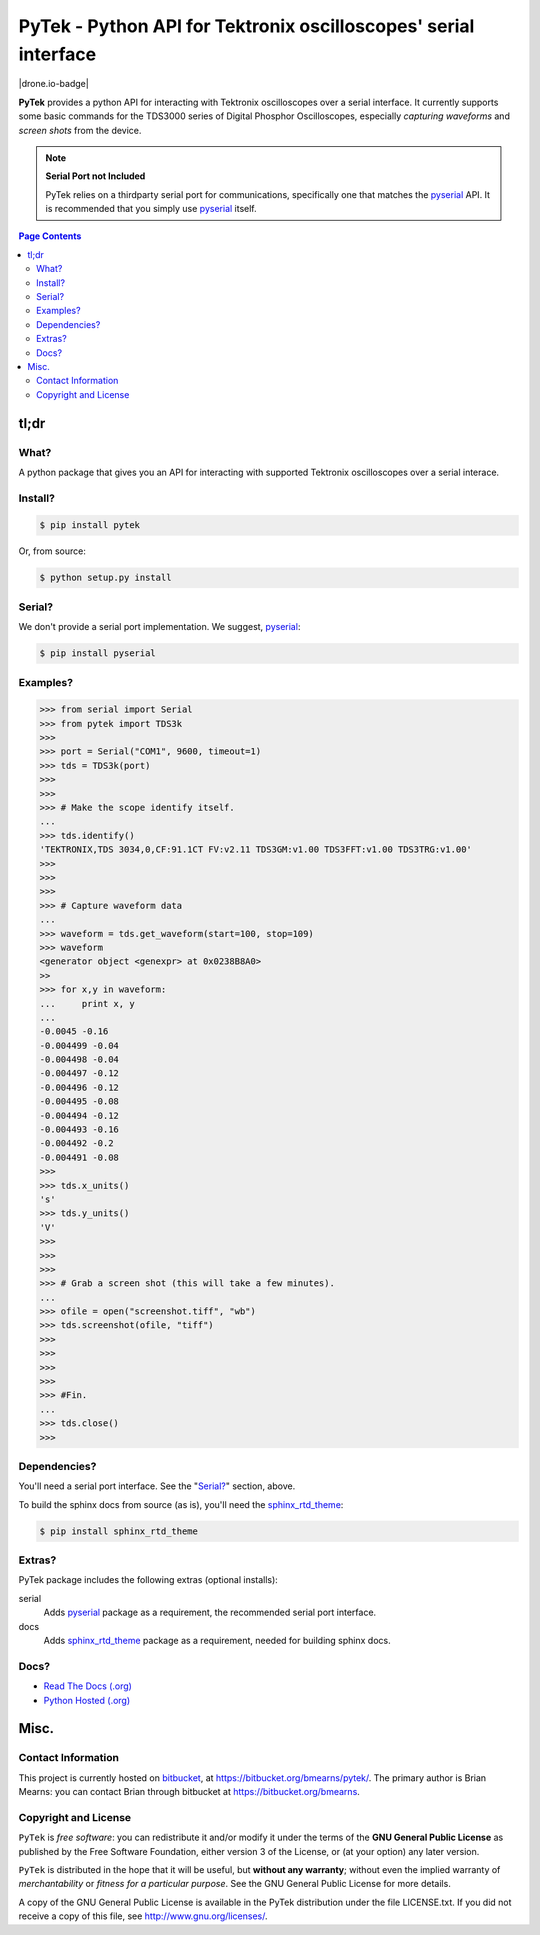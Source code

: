 =================================================================
PyTek - Python API for Tektronix oscilloscopes' serial interface
=================================================================

.. # POST TITLE
.. # BEGIN BADGES

|license-badge| |drone.io-badge|

.. |license-badge| image:: http://img.shields.io/badge/license-GPLv3-brightgreen.svg
    :alt: [GPLv3]
    :target: https://www.gnu.org/licenses/gpl.html

.. _pyserial: http://pyserial.sourceforge.net/
.. _sphinx_rtd_theme: https://github.com/snide/sphinx_rtd_theme

.. # END BADGES


**PyTek** provides a python API for interacting with Tektronix oscilloscopes over a serial
interface. It currently supports some basic commands for the TDS3000
series of Digital Phosphor Oscilloscopes, especially *capturing waveforms*
and *screen shots* from the device.

.. note:: **Serial Port not Included**

    PyTek relies on a thirdparty serial port for communications, specifically
    one that matches the `pyserial`_ API. It is recommended that you simply use
    `pyserial`_ itself.


.. contents:: **Page Contents**
    :local:
    :depth: 2
    :backlinks: top

tl;dr
---------------

What?
~~~~~~~~~~~~~~
A python package that gives you an API for interacting with supported Tektronix
oscilloscopes over a serial interace.

Install?
~~~~~~~~~~~~~

.. code:: bash

    $ pip install pytek

Or, from source:

.. code:: bash

    $ python setup.py install


Serial?
~~~~~~~~~~~~~

We don't provide a serial port implementation. We suggest, `pyserial`_:

.. code:: bash

    $ pip install pyserial

Examples?
~~~~~~~~~~~~~~~~~~

.. code:: python

    >>> from serial import Serial
    >>> from pytek import TDS3k
    >>>
    >>> port = Serial("COM1", 9600, timeout=1)
    >>> tds = TDS3k(port)
    >>>
    >>>
    >>> # Make the scope identify itself.
    ...
    >>> tds.identify()
    'TEKTRONIX,TDS 3034,0,CF:91.1CT FV:v2.11 TDS3GM:v1.00 TDS3FFT:v1.00 TDS3TRG:v1.00'
    >>>
    >>>
    >>>
    >>> # Capture waveform data
    ...
    >>> waveform = tds.get_waveform(start=100, stop=109)
    >>> waveform
    <generator object <genexpr> at 0x0238B8A0>
    >>
    >>> for x,y in waveform:
    ...     print x, y
    ...
    -0.0045 -0.16
    -0.004499 -0.04
    -0.004498 -0.04
    -0.004497 -0.12
    -0.004496 -0.12
    -0.004495 -0.08
    -0.004494 -0.12
    -0.004493 -0.16
    -0.004492 -0.2
    -0.004491 -0.08
    >>>
    >>> tds.x_units()
    's'
    >>> tds.y_units()
    'V'
    >>>
    >>>
    >>>
    >>> # Grab a screen shot (this will take a few minutes).
    ...
    >>> ofile = open("screenshot.tiff", "wb")
    >>> tds.screenshot(ofile, "tiff")
    >>>
    >>>
    >>>
    >>>
    >>> #Fin.
    ...
    >>> tds.close()
    >>>

Dependencies?
~~~~~~~~~~~~~~~~

You'll need a serial port interface. See the "`Serial?`_" section, above.

To build the sphinx docs from source (as is), you'll need the `sphinx_rtd_theme`_:

.. code:: bash

    $ pip install sphinx_rtd_theme


Extras?
~~~~~~~~~~~~

PyTek package includes the following extras (optional installs):

serial
    Adds `pyserial`_ package as a requirement, the recommended serial port interface.

docs
    Adds `sphinx_rtd_theme`_ package as a requirement, needed for building sphinx docs.


Docs?
~~~~~~~~

* `Read The Docs (.org) <http://pytek.readthedocs.org/>`_
* `Python Hosted (.org) <http://pythonhosted.org/pytek/>`_


Misc.
---------------


Contact Information
~~~~~~~~~~~~~~~~~~~~~~~~

This project is currently hosted on `bitbucket <https://bitbucket.org>`_,
at `https://bitbucket.org/bmearns/pytek/ <https://bitbucket.org/bmearns/pytek/>`_.
The primary author is Brian Mearns: you can contact Brian through bitbucket at
`https://bitbucket.org/bmearns <https://bitbucket.org/bmearns>`_.


Copyright and License
~~~~~~~~~~~~~~~~~~~~~~~~~~

\ ``PyTek``\  is \ *free software*\ : you can redistribute it and/or modify
it under the terms of the \ **GNU General Public License**\  as published by
the Free Software Foundation, either version 3 of the License, or
(at your option) any later version.



\ ``PyTek``\  is distributed in the hope that it will be useful,
but \ **without any warranty**\ ; without even the implied warranty of
\ *merchantability*\  or \ *fitness for a particular purpose*\ .  See the
GNU General Public License for more details.



A copy of the GNU General Public License is available in the PyTek
distribution under the file LICENSE.txt. If you did not receive a copy of
this file, see `http://www.gnu.org/licenses/ <http://www.gnu.org/licenses/>`_.

